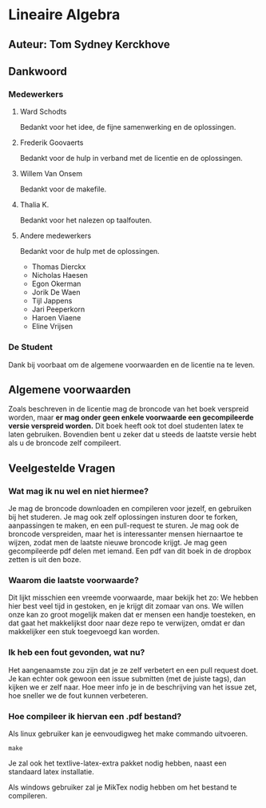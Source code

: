 * Lineaire Algebra
** Auteur: Tom Sydney Kerckhove
** Dankwoord
*** Medewerkers
**** Ward Schodts
     Bedankt voor het idee, de fijne samenwerking en de oplossingen.
**** Frederik Goovaerts
     Bedankt voor de hulp in verband met de licentie en de oplossingen.
**** Willem Van Onsem
     Bedankt voor de makefile.
**** Thalia K.
     Bedankt voor het nalezen op taalfouten.
**** Andere medewerkers
     Bedankt voor de hulp met de oplossingen.
     - Thomas Dierckx 
     - Nicholas Haesen
     - Egon Okerman
     - Jorik De Waen
     - Tijl Jappens
     - Jari Peeperkorn
     - Haroen Viaene
     - Eline Vrijsen
*** De Student
    Dank bij voorbaat om de algemene voorwaarden en de licentie na te leven.
** Algemene voorwaarden
   Zoals beschreven in de licentie mag de broncode van het boek verspreid worden, maar *er mag onder geen enkele voorwaarde een gecompileerde versie verspreid worden.*
   Dit boek heeft ook tot doel studenten latex te laten gebruiken. Bovendien bent u zeker dat u steeds de laatste versie hebt als u de broncode zelf compileert.
** Veelgestelde Vragen
*** Wat mag ik nu wel en niet hiermee?
    Je mag de broncode downloaden en compileren voor jezelf, en gebruiken bij het studeren.
    Je mag ook zelf oplossingen insturen door te forken, aanpassingen te maken, en een pull-request te sturen.
    Je mag ook de broncode verspreiden, maar het is interessanter mensen hiernaartoe te wijzen, zodat men de laatste nieuwe broncode krijgt.
    Je mag geen gecompileerde pdf delen met iemand. Een pdf van dit boek in de dropbox zetten is uit den boze.
*** Waarom die laatste voorwaarde?
    Dit lijkt misschien een vreemde voorwaarde, maar bekijk het zo: We hebben hier best veel tijd in gestoken, en je krijgt dit zomaar van ons.
    We willen onze kan zo groot mogelijk maken dat er mensen een handje toesteken, en dat gaat het makkelijkst door naar deze repo te verwijzen, omdat er dan makkelijker een stuk toegevoegd kan worden.
*** Ik heb een fout gevonden, wat nu?
    Het aangenaamste zou zijn dat je ze zelf verbetert en een pull request doet.
    Je kan echter ook gewoon een issue submitten (met de juiste tags), dan kijken we er zelf naar.
    Hoe meer info je in de beschrijving van het issue zet, hoe sneller we de fout kunnen verbeteren.
*** Hoe compileer ik hiervan een .pdf bestand?
    Als linux gebruiker kan je eenvoudigweg het make commando uitvoeren.
    #+BEGIN_SRC shell
       make
    #+END_SRC
    Je zal ook het textlive-latex-extra pakket nodig hebben, naast een standaard latex installatie.

    Als windows gebruiker zal je MikTex nodig hebben om het bestand te compileren.
    
